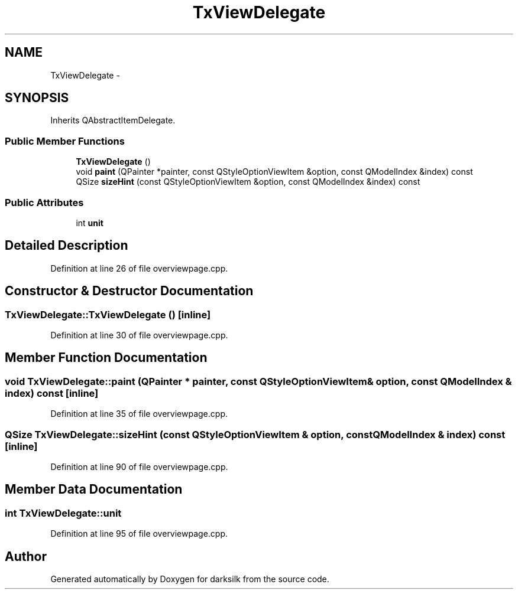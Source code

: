 .TH "TxViewDelegate" 3 "Wed Feb 10 2016" "Version 1.0.0.0" "darksilk" \" -*- nroff -*-
.ad l
.nh
.SH NAME
TxViewDelegate \- 
.SH SYNOPSIS
.br
.PP
.PP
Inherits QAbstractItemDelegate\&.
.SS "Public Member Functions"

.in +1c
.ti -1c
.RI "\fBTxViewDelegate\fP ()"
.br
.ti -1c
.RI "void \fBpaint\fP (QPainter *painter, const QStyleOptionViewItem &option, const QModelIndex &index) const "
.br
.ti -1c
.RI "QSize \fBsizeHint\fP (const QStyleOptionViewItem &option, const QModelIndex &index) const "
.br
.in -1c
.SS "Public Attributes"

.in +1c
.ti -1c
.RI "int \fBunit\fP"
.br
.in -1c
.SH "Detailed Description"
.PP 
Definition at line 26 of file overviewpage\&.cpp\&.
.SH "Constructor & Destructor Documentation"
.PP 
.SS "TxViewDelegate::TxViewDelegate ()\fC [inline]\fP"

.PP
Definition at line 30 of file overviewpage\&.cpp\&.
.SH "Member Function Documentation"
.PP 
.SS "void TxViewDelegate::paint (QPainter * painter, const QStyleOptionViewItem & option, const QModelIndex & index) const\fC [inline]\fP"

.PP
Definition at line 35 of file overviewpage\&.cpp\&.
.SS "QSize TxViewDelegate::sizeHint (const QStyleOptionViewItem & option, const QModelIndex & index) const\fC [inline]\fP"

.PP
Definition at line 90 of file overviewpage\&.cpp\&.
.SH "Member Data Documentation"
.PP 
.SS "int TxViewDelegate::unit"

.PP
Definition at line 95 of file overviewpage\&.cpp\&.

.SH "Author"
.PP 
Generated automatically by Doxygen for darksilk from the source code\&.
